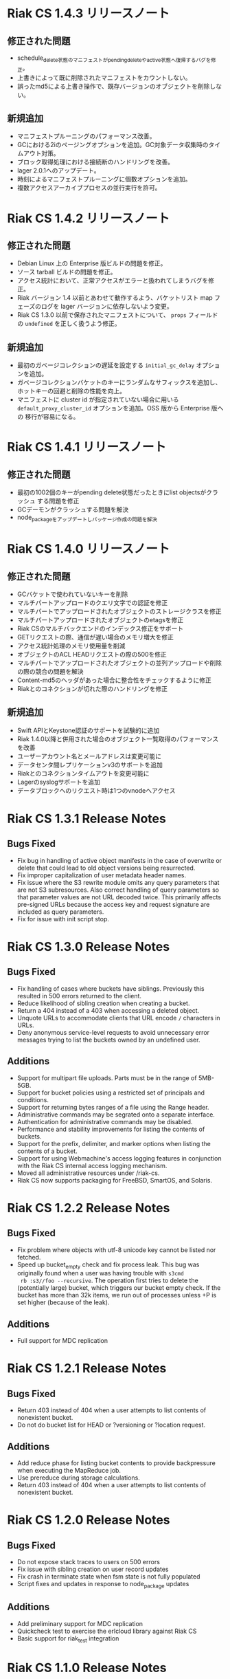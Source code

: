 * Riak CS 1.4.3 リリースノート
** 修正された問題
- schedule_delete状態のマニフェストがpending_deleteやactive状態へ復帰するバグを修正。
- 上書きによって既に削除されたマニフェストをカウントしない。
- 誤ったmd5による上書き操作で、既存バージョンのオブジェクトを削除しない。
** 新規追加
- マニフェストプルーニングのパフォーマンス改善。
- GCにおける2iのページングオプションを追加。GC対象データ収集時のタイムアウト対策。
- ブロック取得処理における接続断のハンドリングを改善。
- lager 2.0.1へのアップデート。
- 時刻によるマニフェストプルーニングに個数オプションを追加。
- 複数アクセスアーカイブプロセスの並行実行を許可。
* Riak CS 1.4.2 リリースノート
** 修正された問題
- Debian Linux 上の Enterprise 版ビルドの問題を修正。
- ソース tarball ビルドの問題を修正。
- アクセス統計において、正常アクセスがエラーと扱われてしまうバグを修正。
- Riak バージョン 1.4 以前とあわせて動作するよう、バケットリスト
  map フェーズのログを lager バージョンに依存しないよう変更。
- Riak CS 1.3.0 以前で保存されたマニフェストについて、 =props= フィールド
  の =undefined= を正しく扱うよう修正。
** 新規追加
- 最初のガベージコレクションの遅延を設定する =initial_gc_delay= オプションを追加。
- ガベージコレクションバケットのキーにランダムなサフィックスを追加し、
  ホットキーの回避と削除の性能を向上。
- マニフェストに cluster id が指定されていない場合に用いる
  =default_proxy_cluster_id= オプションを追加。OSS 版から Enterprise 版への
  移行が容易になる。
* Riak CS 1.4.1 リリースノート
** 修正された問題
- 最初の1002個のキーがpending delete状態だったときにlist objectsがクラッシュ
  する問題を修正
- GCデーモンがクラッシュする問題を解決
- node_packageをアップデートしパッケージ作成の問題を解決
* Riak CS 1.4.0 リリースノート
** 修正された問題
- GCバケットで使われていないキーを削除
- マルチパートアップロードのクエリ文字での認証を修正
- マルチパートでアップロードされたオブジェクトのストレージクラスを修正
- マルチパートアップロードされたオブジェクトのetagsを修正
- Riak CSのマルチバックエンドのインデックス修正をサポート
- GETリクエストの際、通信が遅い場合のメモリ増大を修正
- アクセス統計処理のメモリ使用量を削減
- オブジェクトのACL HEADリクエストの際の500を修正
- マルチパートでアップロードされたオブジェクトの並列アップロードや削除の際の競合の問題を解決
- Content-md5のヘッダがあった場合に整合性をチェックするように修正
- Riakとのコネクションが切れた際のハンドリングを修正
** 新規追加
- Swift APIとKeystone認証のサポートを試験的に追加
- Riak 1.4.0以降と併用された場合のオブジェクト一覧取得のパフォーマンスを改善
- ユーザーアカウント名とメールアドレスは変更可能に
- データセンタ間レプリケーションv3のサポートを追加
- Riakとのコネクションタイムアウトを変更可能に
- Lagerのsyslogサポートを追加
- データブロックへのリクエスト時は1つのvnodeへアクセス
* Riak CS 1.3.1 Release Notes
** Bugs Fixed
- Fix bug in handling of active object manifests in the case of
  overwrite or delete that could lead to old object versions being
  resurrected.
- Fix improper capitalization of user metadata header names.
- Fix issue where the S3 rewrite module omits any query parameters
  that are not S3 subresources. Also correct handling of query
  parameters so that parameter values are not URL decoded twice. This
  primarily affects pre-signed URLs because the access key and request
  signature are included as query parameters.
- Fix for issue with init script stop.
* Riak CS 1.3.0 Release Notes
** Bugs Fixed
- Fix handling of cases where buckets have siblings. Previously this
  resulted in 500 errors returned to the client.
- Reduce likelihood of sibling creation when creating a bucket.
- Return a 404 instead of a 403 when accessing a deleted object.
- Unquote URLs to accommodate clients that URL encode =/= characters
  in URLs.
- Deny anonymous service-level requests to avoid unnecessary error
  messages trying to list the buckets owned by an undefined user.
** Additions
- Support for multipart file uploads. Parts must be in the range of
  5MB-5GB.
- Support for bucket policies using a restricted set of principals and
  conditions.
- Support for returning bytes ranges of a file using the Range header.
- Administrative commands may be segrated onto a separate interface.
- Authentication for administrative commands may be disabled.
- Performance and stability improvements for listing the contents of
  buckets.
- Support for the prefix, delimiter, and marker options when listing
  the contents of a bucket.
- Support for using Webmachine's access logging features in
  conjunction with the Riak CS internal access logging mechanism.
- Moved all administrative resources under /riak-cs.
- Riak CS now supports packaging for FreeBSD, SmartOS, and Solaris.
* Riak CS 1.2.2 Release Notes
** Bugs Fixed
- Fix problem where objects with utf-8 unicode key cannot be listed
  nor fetched.
- Speed up bucket_empty check and fix process leak. This bug was
  originally found when a user was having trouble with =s3cmd
  rb :s3//foo --recursive=. The operation first tries to delete the
  (potentially large) bucket, which triggers our bucket empty
  check. If the bucket has more than 32k items, we run out of
  processes unless +P is set higher (because of the leak).
** Additions
- Full support for MDC replication
* Riak CS 1.2.1 Release Notes
** Bugs Fixed
- Return 403 instead of 404 when a user attempts to list contents of
  nonexistent bucket.
- Do not do bucket list for HEAD or ?versioning or ?location request.
** Additions
- Add reduce phase for listing bucket contents to provide backpressure
  when executing the MapReduce job.
- Use prereduce during storage calculations.
- Return 403 instead of 404 when a user attempts to list contents of
  nonexistent bucket.
* Riak CS 1.2.0 Release Notes
** Bugs Fixed
- Do not expose stack traces to users on 500 errors
- Fix issue with sibling creation on user record updates
- Fix crash in terminate state when fsm state is not fully populated
- Script fixes and updates in response to node_package updates
** Additions
- Add preliminary support for MDC replication
- Quickcheck test to exercise the erlcloud library against Riak CS
- Basic support for riak_test integration
* Riak CS 1.1.0 Release Notes
** Bugs Fixed
- Check for timeout when checking out a connection from poolboy.
- PUT object now returns 200 instead of 204.
- Fixes for Dialyzer errors and warnings.
- Return readable error message with 500 errors instead of large webmachine backtraces.
** Additions
- Update user creation to accept a JSON or XML document for user
  creation instead of URL encoded text string.
- Configuration option to allow anonymous users to create accounts. In
  the default mode, only the administrator is allowed to create
  accounts.
- Ping resource for health checks.
- Support for user-specified metadata headers.
- User accounts may be disabled by the administrator.
- A new key_secret can be issued for a user by the administrator.
- Administrator can now list all system users and optionally filter by
  enabled or disabled account status.
- Garbage collection for deleted and overwritten objects.
- Separate connection pool for object listings with a default of 5
  connections.
- Improved performance for listing all objects in a bucket.
- Statistics collection and querying.
- DTrace probing.
* Riak CS 1.0.2 Release Notes
** Additions
- Support query parameter authentication as specified in [[http://docs.amazonwebservices.com/AmazonS3/latest/dev/RESTAuthentication.html][Signing and Authenticating REST Requests]].
* Riak CS 1.0.1 Release Notes
** Bugs Fixed
- Default content-type is not passed into function to handle PUT
  request body
- Requests hang when a node in the Riak cluster is unavailable
- Correct inappropriate use of riak_moss_utils:get_user by
  riak_moss_acl_utils:get_owner_data
* Riak CS 1.0.0 Release Notes
** Bugs Fixed
- Fix PUTs for zero-byte files
- Fix fsm initialization race conditions
- Canonicalize the entire path if there is no host header, but there are
  tokens
- Fix process and socket leaks in get fsm
** Other Additions
- Subsystem for calculating user access and storage usage
- Fixed-size connection pool of Riak connections
- Use a single Riak connection per request to avoid deadlock conditions
- Object ACLs
- Management for multiple versions of a file manifest
- Configurable block size and max content length
- Support specifying non-default ACL at bucket creation time
* Riak CS 0.1.2 Release Notes
** Bugs Fixed
- Return 403 instead of 503 for invalid anonymous or signed requests.
- Properly clean up processes and connections on object requests.
* Riak CS 0.1.1 Release Notes
** Bugs Fixed
- HEAD requests always result in a =403 Forbidden=.
- =s3cmd info= on a bucket object results in an error due to missing
  ACL document.
- Incorrect atom specified in =riak_moss_wm_utils:parse_auth_header=.
- Bad match condition used in =riak_moss_acl:has_permission/2=.

* Riak CS 0.1.0 Release Notes
** Bugs Fixed
- =s3cmd info= fails due to missing ='last-modified= key in return document.
- =s3cmd get= of 0 byte file fails.
- Bucket creation fails with status code =415= using the AWS Java SDK.
** Other Additions
- Bucket-level access control lists
- User records have been modified so that an system-wide unique email
  address is required to create a user.
- User creation requests are serialized through =stanchion= to be
  certain the email address is unique.
- Bucket creation and deletion requests are serialized through
  =stanchion= to ensure bucket names are unique in the system.
- The =stanchion= serialization service is now required to be installed
  and running for the system to be fully operational.
- The concept of an administrative user has been added to the system. The credentials of the
  administrative user must be added to the app.config files for =moss= and =stanchion=.
- User credentials are now created using a url-safe base64 encoding module.
** Known Issues
- Object-level access control lists have not yet been implemented.

* Riak CS 0.0.3 Release Notes
** Bugs Fixed
- URL decode keys on put so they are represented correctly. This
  eliminates confusion when objects with spaces in their names are
  listed and when attempting to access them.
- Properly handle zero-byte files
- Reap all processes during file puts
** Other Additions
*** Support for the s3cmd subcommands sync, du, and rb
- Return valid size and checksum for each object when listing bucket objects.
- Changes so that a bucket may be deleted if it is empty.

*** Changes so a subdirectory path can be specified when storing or retrieving files.
*** Make buckets private by default
*** Support the prefix query parameter
*** Enhance process dependencies for improved failure handling
** Known Issues
- Buckets are marked as /private/ by default, but globally-unique
    bucket names are not enforced. This means that two users may
    create the same bucket and this could result in unauthorized
    access and unintentional overwriting of files. This will be
    addressed in a future release by ensuring that bucket names are
    unique across the system.
